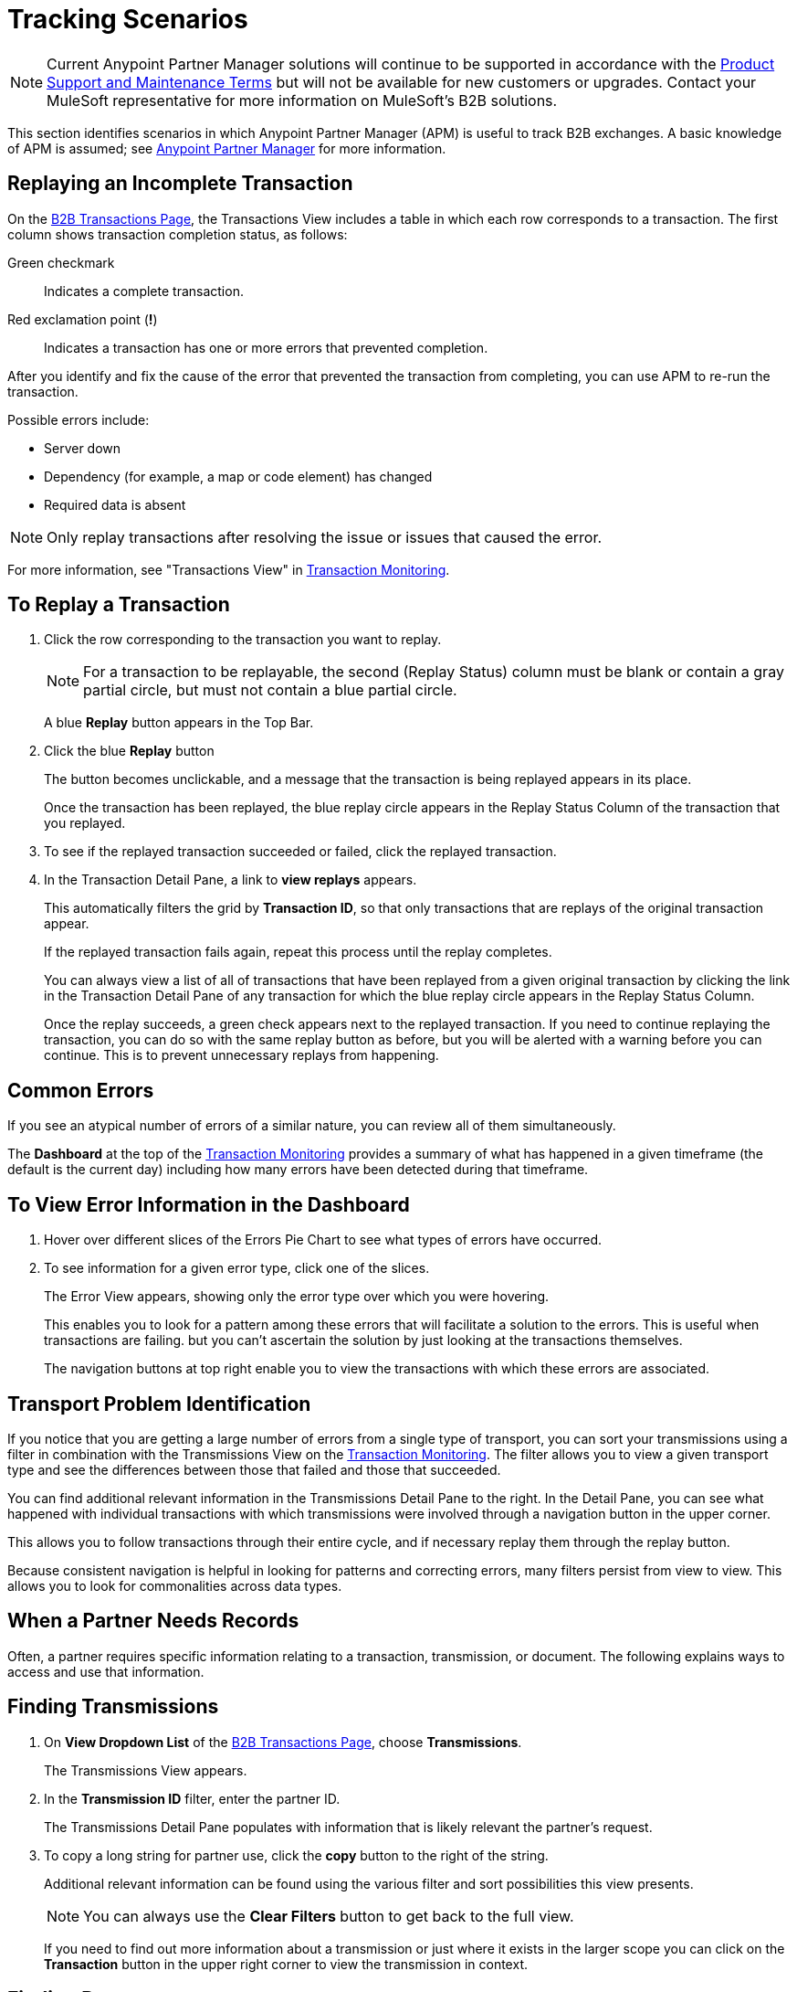 = Tracking Scenarios
:keywords: Anypoint b2b Anypoint Partner Manager concepts

NOTE: Current Anypoint Partner Manager solutions will continue to be supported in accordance with the https://www.mulesoft.com/legal/support-maintenance-terms[Product Support and Maintenance Terms] but will not be available for new customers or upgrades. Contact your MuleSoft representative for more information on MuleSoft's B2B solutions.

This section identifies scenarios in which Anypoint Partner Manager (APM) is useful to track B2B exchanges. A basic knowledge of APM is assumed; see  xref:anypoint-partner-manager.adoc[Anypoint Partner Manager] for more information.

== Replaying an Incomplete Transaction

On the xref:transaction-monitoring.adoc[B2B Transactions Page], the Transactions View includes a table in which each row corresponds to a transaction.  The first column shows transaction completion status, as follows:

Green checkmark:: Indicates a complete transaction.
Red exclamation point (*!*):: Indicates a transaction has one or more errors that prevented completion.

After you identify and fix the cause of the error that prevented the transaction from completing, you can use APM to re-run the transaction.

Possible errors include:

* Server down
* Dependency (for example, a map or code element) has changed
* Required data is absent

NOTE: Only replay transactions after resolving the issue or issues that caused the error.

For more information, see "Transactions View" in xref:transaction-monitoring.adoc[Transaction Monitoring].

== To Replay a Transaction

. Click the row corresponding to the transaction you want to replay.
+
NOTE: For a transaction to be replayable, the second (Replay Status) column must be blank or contain a gray partial circle, but must not contain a blue partial circle.
+
A blue *Replay* button appears in the Top Bar.
+
. Click the blue *Replay* button
+
The button becomes unclickable, and a message that the transaction is being replayed appears in its place.
+
Once the transaction has been replayed, the blue replay circle appears in the Replay Status Column of the transaction that you replayed.
+
. To see if the replayed transaction succeeded or failed, click the replayed transaction.
+
. In the Transaction Detail Pane, a link to *view replays* appears.
+
This automatically filters the grid by *Transaction ID*, so that only transactions that are replays of the original transaction appear.
+
If the replayed transaction fails again, repeat this process until the replay completes.
+
You can always view a list of all of transactions that have been replayed from a given original transaction by clicking the link in the Transaction Detail Pane of any transaction for which the blue replay circle appears in the Replay Status Column.
+
Once the replay succeeds, a green check appears next to the replayed transaction.
If you need to continue replaying the transaction, you can do so with the same replay button as before, but you will be alerted with a warning before you can continue. This is to prevent unnecessary replays from happening.

== Common Errors

If you see an atypical number of errors of a similar nature, you can review all of them simultaneously.

The *Dashboard* at the top of the xref:transaction-monitoring.adoc[Transaction Monitoring] provides a summary of what has happened in a given timeframe (the default is the current day) including how many errors have been detected during that timeframe.

== To View Error Information in the Dashboard

. Hover over different slices of the Errors Pie Chart to see what types of errors have occurred.
. To see information for a given error type, click one of the slices.
+
The Error View appears, showing only the error type over which you were hovering.
+
This enables you to look for a pattern among these errors that will facilitate a solution to the errors. This is useful when transactions are failing. but you can't ascertain the solution by just looking at the transactions themselves.
+
The navigation buttons at top right enable you to view the transactions with which these errors are associated.

== Transport Problem Identification

If you notice that you are getting a large number of errors from a single type of transport, you can sort your transmissions using a filter in combination with the Transmissions View on the xref:transaction-monitoring.adoc[Transaction Monitoring]. The filter allows you to view a given transport type and see the differences between those that failed and those that succeeded.

You can find additional relevant information in the Transmissions Detail Pane to the right. In the Detail Pane, you can see what happened with individual transactions with which transmissions were involved through a navigation button in the upper corner.

This allows you to follow transactions through their entire cycle, and if necessary replay them through the replay button.

Because consistent navigation is helpful in looking for patterns and correcting errors, many filters persist from view to view. This allows you to look for commonalities across data types.

== When a Partner Needs Records

Often, a partner requires specific information relating to a transaction, transmission, or document. The following explains ways to access and use that information.

== Finding Transmissions

. On *View Dropdown List* of the xref:transaction-monitoring.adoc[B2B Transactions Page], choose *Transmissions*.
+
The Transmissions View appears.
+
. In the *Transmission ID* filter, enter the partner ID.
+
The Transmissions Detail Pane populates with information that is likely relevant the partner's request.
+
. To copy a long string for partner use, click the *copy* button to the right of the string.
+
Additional relevant information can be found using the various filter and sort possibilities this view presents.
+
NOTE: You can always use the *Clear Filters* button to get back to the full view.
+
If you need to find out more information about a transmission or just where it exists in the larger scope you can click on the *Transaction* button in the upper right corner to view the transmission in context.

== Finding Documents

. On *View Dropdown List* of the xref:transaction-monitoring.adoc[B2B Transactions Page], choose *Documents*.
+
The Documents View appears.
. In the *Document ID* filter, enter the Document ID that the partner provided you.
+
The Document Detail Pane populates with information that is likely relevant to the partner's request.
+
To copy a long string for partner use, click the *copy* button to the right of the string.
+
Additional relevant information can be found using the various filter and sort possibilities this view presents.
+
NOTE: You can always use the *Clear Filters* button to get back to the full view.
+
If you need to find out more information about a document, or to see where it fits into the bigger picture, you can click on the *Transaction* button in the upper right corner to view the document in context.

